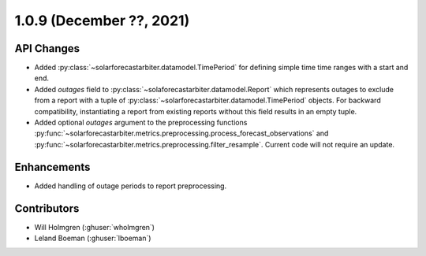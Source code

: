 .. _whatsnew_109:

.. py:currentmodule:: solarforecastarbiter


1.0.9 (December ??, 2021)
-------------------------

API Changes
~~~~~~~~~~~
* Added :py:class:`~solarforecastarbiter.datamodel.TimePeriod` for defining simple time
  time ranges with a start and end.
* Added `outages` field to :py:class:`~solaforecastarbiter.datamodel.Report` which
  represents outages to exclude from a report with a tuple of
  :py:class:`~solarforecastarbiter.datamodel.TimePeriod` objects. For backward
  compatibility, instantiating a report from existing reports without this field
  results in an empty tuple.
* Added optional `outages` argument to the preprocessing functions
  :py:func:`~solarforecastarbiter.metrics.preprocessing.process_forecast_observations`
  and
  :py:func:`~solarforecastarbiter.metrics.preprocessing.filter_resample`. Current
  code will not require an update.

Enhancements
~~~~~~~~~~~~
* Added handling of outage periods to report preprocessing.

Contributors
~~~~~~~~~~~~

* Will Holmgren (:ghuser:`wholmgren`)
* Leland Boeman (:ghuser:`lboeman`)
